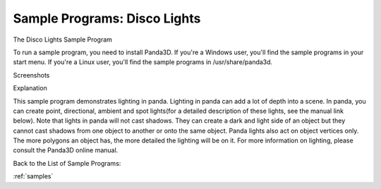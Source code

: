 .. _disco-lights:

Sample Programs: Disco Lights
=============================

The Disco Lights Sample Program

To run a sample program, you need to install Panda3D. If you're a Windows
user, you'll find the sample programs in your start menu. If you're a Linux
user, you'll find the sample programs in /usr/share/panda3d.

Screenshots

|Screenshot-Sample-Programs-Disco-Lights.jpg|

Explanation

This sample program demonstrates lighting in panda. Lighting in panda can add
a lot of depth into a scene. In panda, you can create point, directional,
ambient and spot lights(for a detailed description of these lights, see the
manual link below). Note that lights in panda will not cast shadows. They can
create a dark and light side of an object but they cannot cast shadows from
one object to another or onto the same object. Panda lights also act on object
vertices only. The more polygons an object has, the more detailed the lighting
will be on it. For more information on lighting, please consult the Panda3D
online manual.

Back to the List of Sample Programs:

:ref:`samples`

.. |Screenshot-Sample-Programs-Disco-Lights.jpg| image:: screenshot-sample-programs-disco-lights.jpg
